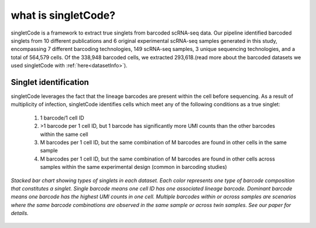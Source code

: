 ===================
what is singletCode?
===================

singletCode is a framework to extract true singlets from barcoded scRNA-seq data. Our pipeline identified barcoded singlets from 10 different publications and 6 original experimental scRNA-seq samples generated in this study, encompassing 7 different barcoding technologies, 149 scRNA-seq samples, 3 unique sequencing technologies, and a total of 564,579 cells. Of the 338,948 barcoded cells, we extracted 293,618.(read more about the barcoded datasets we used singletCode with :ref:`here<datasetInfo>`). 


.. figure:: /images/Figure1B.png
   :scale: 50 %
   :alt: Stacked bar chart showing types of singlets in each dataset. Each color represents one type of barcode composition that constitutes a singlet. Single barcode means one cell ID has one associated lineage barcode. Dominant barcode means one barcode has the highest UMI counts in one cell. Multiple barcodes within or across samples are scenarios where the same barcode combinations are observed in the same sample or across twin samples. See our paper for details.
   :align: center

Singlet identification
-----------------------------------
singletCode leverages the fact that the lineage barcodes are present within the cell before sequencing. As a result of multiplicity of infection, singletCode identifies cells which meet any of the following conditions as a true singlet:

   #. 1 barcode/1 cell ID
   #. >1 barcode per 1 cell ID, but 1 barcode has significantly more UMI counts than the other barcodes within the same cell
   #. M barcodes per 1 cell ID, but the same combination of M barcodes are found in other cells in the same sample
   #. M barcodes per 1 cell ID, but the same combination of M barcodes are found in other cells across samples within the same experimental design (common in barcoding studies) 


.. figure:: /images/Figure1F.png
   :scale: 50 %
   :alt: Stacked bar chart showing types of singlets in each dataset. Each color represents one type of barcode composition that constitutes a singlet. Single barcode means one cell ID has one associated lineage barcode. Dominant barcode means one barcode has the highest UMI counts in one cell. Multiple barcodes within or across samples are scenarios where the same barcode combinations are observed in the same sample or across twin samples. See our paper for details.
   :align: center
   
   *Stacked bar chart showing types of singlets in each dataset. Each color represents one type of barcode composition that constitutes a singlet. Single barcode means one cell ID has one associated lineage barcode. Dominant barcode means one barcode has the highest UMI counts in one cell. Multiple barcodes within or across samples are scenarios where the same barcode combinations are observed in the same sample or across twin samples. See our paper for details.*

.. _simulationInfo:

.. contents:: Contents:
   :local:
